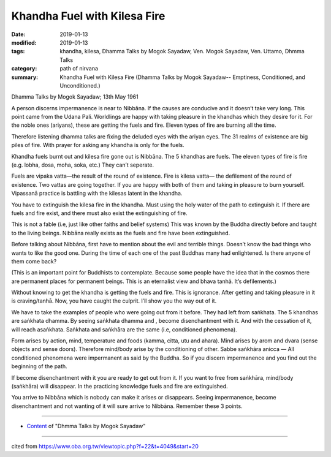 ==========================================
Khandha Fuel with Kilesa Fire
==========================================

:date: 2019-01-13
:modified: 2019-01-13
:tags: khandha, kilesa, Dhamma Talks by Mogok Sayadaw, Ven. Mogok Sayadaw, Ven. Uttamo, Dhmma Talks
:category: path of nirvana
:summary: Khandha Fuel with Kilesa Fire (Dhamma Talks by Mogok Sayadaw-- Emptiness, Conditioned, and Unconditioned.)

Dhamma Talks by Mogok Sayadaw; 13th May 1961

A person discerns impermanence is near to Nibbāna. If the causes are conducive and it doesn’t take very long. This point came from the Udana Pali. Worldlings are happy with taking pleasure in the khandhas which they desire for it. For the noble ones (ariyans), these are getting the fuels and fire. Eleven types of fire are burning all the time. 

Therefore listening dhamma talks are fixing the deluded eyes with the ariyan eyes. The 31 realms of existence are big piles of fire. With prayer for asking any khandha is only for the fuels. 

Khandha fuels burnt out and kilesa fire gone out is Nibbāna. The 5 khandhas are fuels. The eleven types of fire is fire (e.g. lobha, dosa, moha, soka, etc.) They can’t seperate.

Fuels are vipaka vatta—the result of the round of existence. Fire is kilesa vatta— the defilement of the round of existence. Two vattas are going together. If you are happy with both of them and taking in pleasure to burn yourself. Vipassanā practice is battling with the kilesas latent in the khandha. 

You have to extinguish the kilesa fire in the khandha. Must using the holy water of the path to extinguish it. If there are fuels and fire exist, and there must also exist the extinguishing of fire.

This is not a fable (i.e, just like other faiths and belief systems) This was known by the Buddha directly before and taught to the living beings. Nibbāna really exists as the fuels and fire have been extinguished. 

Before talking about Nibbāna, first have to mention about the evil and terrible things. Doesn’t know the bad things who wants to like the good one. During the time of each one of the past Buddhas many had enlightened. Is there anyone of them come back? 

(This is an important point for Buddhists to contemplate. Because some people have the idea that in the cosmos there are permanent places for permanent beings. This is an eternalist view and bhava tanhā. It’s defilements.) 

Without knowing to get the khandha is getting the fuels and fire. This is ignorance. After getting and taking pleasure in it is craving/tanhā. Now, you have caught the culprit. I’ll show you the way out of it.

We have to take the examples of people who were going out from it before. They had left from saṅkhata. The 5 khandhas are saṅkhata dhamma. By seeing saṅkhata dhamma and , become disenchantment with it. And with the cessation of it, will reach asaṅkhata. Saṅkhata and saṅkhāra are the same (i.e, conditioned phenomena). 

Form arises by action, mind, temperature and foods (kamma, citta, utu and ahara). Mind arises by arom and dvara (sense objects and sense doors). Therefore mind/body arise by the conditioning of other. Sabbe saṅkhāra anicca — All conditioned phenomena were impermanent as said by the Buddha. So if you discern impermanence and you find out the beginning of the path.

If become disenchantment with it you are ready to get out from it. If you want to free from saṅkhāra, mind/body (saṅkhāra) will disappear. In the practicing knowledge fuels and fire are extinguished. 

You arrive to Nibbāna which is nobody can make it arises or disappears. Seeing impermanence, become disenchantment and not wanting of it will sure arrive to Nibbāna. Remember these 3 points.

------

- `Content <{filename}../publication-of-ven-uttamo%zh.rst#dhmma-talks-by-mogok-sayadaw>`__ of "Dhmma Talks by Mogok Sayadaw"

------

cited from https://www.oba.org.tw/viewtopic.php?f=22&t=4049&start=20

..
  2019-01-13  create rst
  https://mogokdhammatalks.blog/
